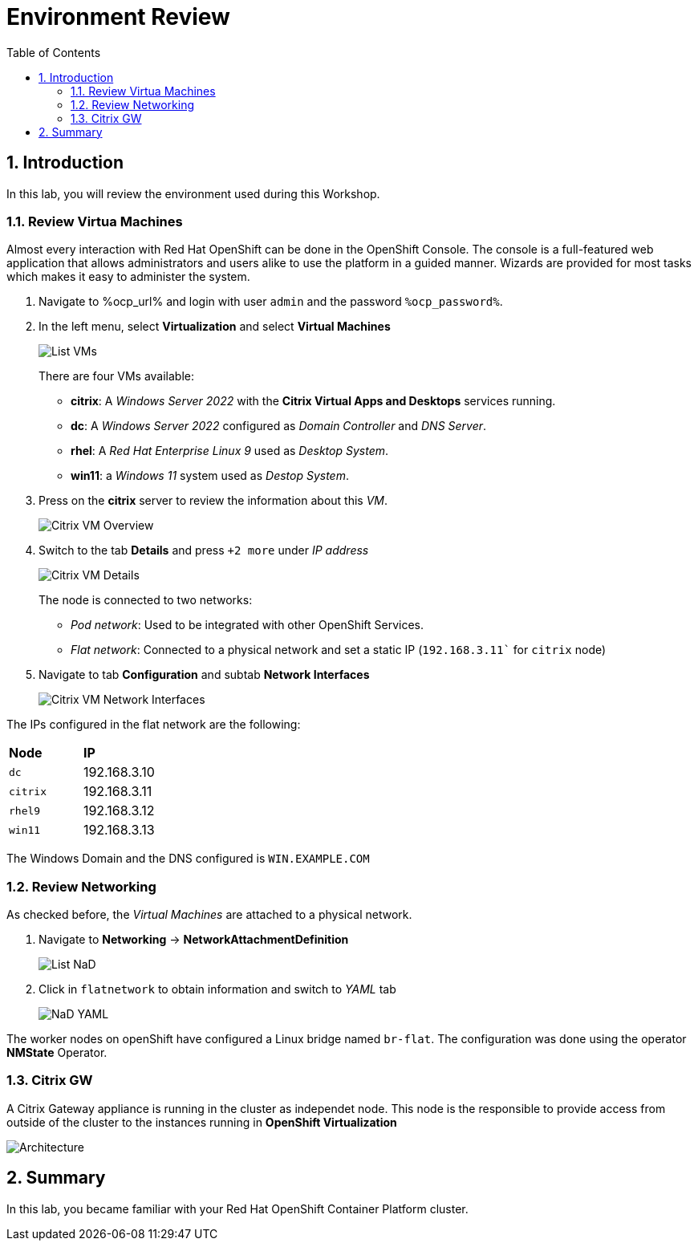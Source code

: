 :scrollbar:
:toc2:

= Environment Review 

:numbered:

== Introduction

In this lab, you will review the environment used during this Workshop.

=== Review Virtua Machines

Almost every interaction with Red Hat OpenShift can be done in the OpenShift Console. The console is a full-featured web application that allows administrators and users alike to use the platform in a guided manner. Wizards are provided for most tasks which makes it easy to administer the system.

. Navigate to %ocp_url% and login with user `admin` and the password `%ocp_password%`.

. In the left menu, select *Virtualization* and select *Virtual Machines*
+
image::images/List_VMs.png[]
+
There are four VMs available:

* *citrix*: A _Windows Server 2022_ with the *Citrix Virtual Apps and Desktops* services running.
* *dc*: A _Windows Server 2022_ configured as _Domain Controller_ and _DNS Server_.
* *rhel*: A _Red Hat Enterprise Linux 9_ used as _Desktop System_.
* *win11*: a _Windows 11_ system used as _Destop System_.

. Press on the *citrix* server to review the information about this _VM_.
+
image::images/Citrix_VM_Overview.png[]

. Switch to the tab *Details* and press `+2 more` under _IP address_
+
image::images/Citrix_VM_Details.png[]
+
The node is connected to two networks:
+
* _Pod network_: Used to be integrated with other OpenShift Services.
* _Flat network_: Connected to a physical network and set a static IP (`192.168.3.11`` for `citrix` node)

. Navigate to tab *Configuration* and subtab *Network Interfaces*
+
image::images/Citrix_VM_Network_Interfaces.png[]

The IPs configured in the flat network are the following:

|===
| *Node* | *IP*
| `dc` | 192.168.3.10
| `citrix` | 192.168.3.11
| `rhel9` | 192.168.3.12
| `win11` | 192.168.3.13
|===

The Windows Domain and the DNS configured is `WIN.EXAMPLE.COM`

=== Review Networking

As checked before, the _Virtual Machines_ are attached to a physical network. 

. Navigate to *Networking* -> *NetworkAttachmentDefinition*
+
image::images/List_NaD.png[]

. Click in `flatnetwork` to obtain information and switch to _YAML_ tab
+
image::images/NaD_YAML.png[]

The worker nodes on openShift have configured a Linux bridge named `br-flat`. The configuration was done using the operator *NMState* Operator.

=== Citrix GW

A Citrix Gateway appliance is running in the cluster as independet node. This node is the responsible to provide access from outside of the cluster to the instances running in *OpenShift Virtualization*

image::images/Architecture.png[]


== Summary

In this lab, you became familiar with your Red Hat OpenShift Container Platform cluster.
